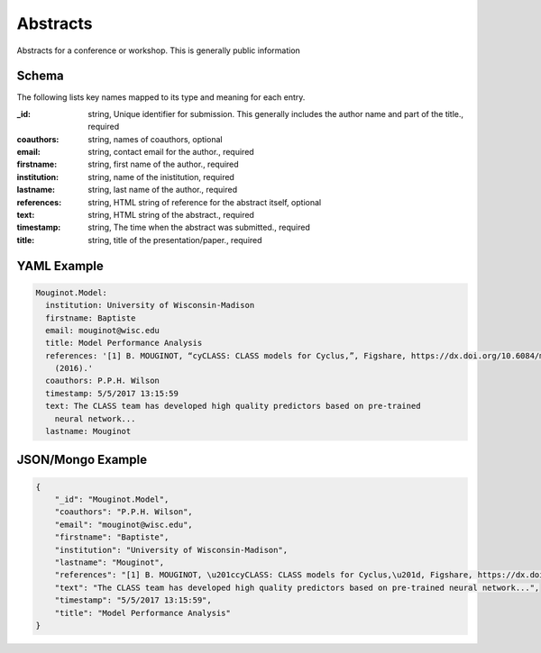 Abstracts
=========
Abstracts for a conference or workshop. This is generally public information

Schema
------
The following lists key names mapped to its type and meaning for each entry.

:_id: string, Unique identifier for submission. This generally includes the author name and part of the title., required
:coauthors: string, names of coauthors, optional
:email: string, contact email for the author., required
:firstname: string, first name of the author., required
:institution: string, name of the inistitution, required
:lastname: string, last name of the author., required
:references: string, HTML string of reference for the abstract itself, optional
:text: string, HTML string of the abstract., required
:timestamp: string, The time when the abstract was submitted., required
:title: string, title of the presentation/paper., required


YAML Example
------------

.. code-block:: yaml

	Mouginot.Model:
	  institution: University of Wisconsin-Madison
	  firstname: Baptiste
	  email: mouginot@wisc.edu
	  title: Model Performance Analysis
	  references: '[1] B. MOUGINOT, “cyCLASS: CLASS models for Cyclus,”, Figshare, https://dx.doi.org/10.6084/m9.figshare.3468671.v2
	    (2016).'
	  coauthors: P.P.H. Wilson
	  timestamp: 5/5/2017 13:15:59
	  text: The CLASS team has developed high quality predictors based on pre-trained
	    neural network...
	  lastname: Mouginot


JSON/Mongo Example
------------------

.. code-block:: json

	{
	    "_id": "Mouginot.Model",
	    "coauthors": "P.P.H. Wilson",
	    "email": "mouginot@wisc.edu",
	    "firstname": "Baptiste",
	    "institution": "University of Wisconsin-Madison",
	    "lastname": "Mouginot",
	    "references": "[1] B. MOUGINOT, \u201ccyCLASS: CLASS models for Cyclus,\u201d, Figshare, https://dx.doi.org/10.6084/m9.figshare.3468671.v2 (2016).",
	    "text": "The CLASS team has developed high quality predictors based on pre-trained neural network...",
	    "timestamp": "5/5/2017 13:15:59",
	    "title": "Model Performance Analysis"
	}
